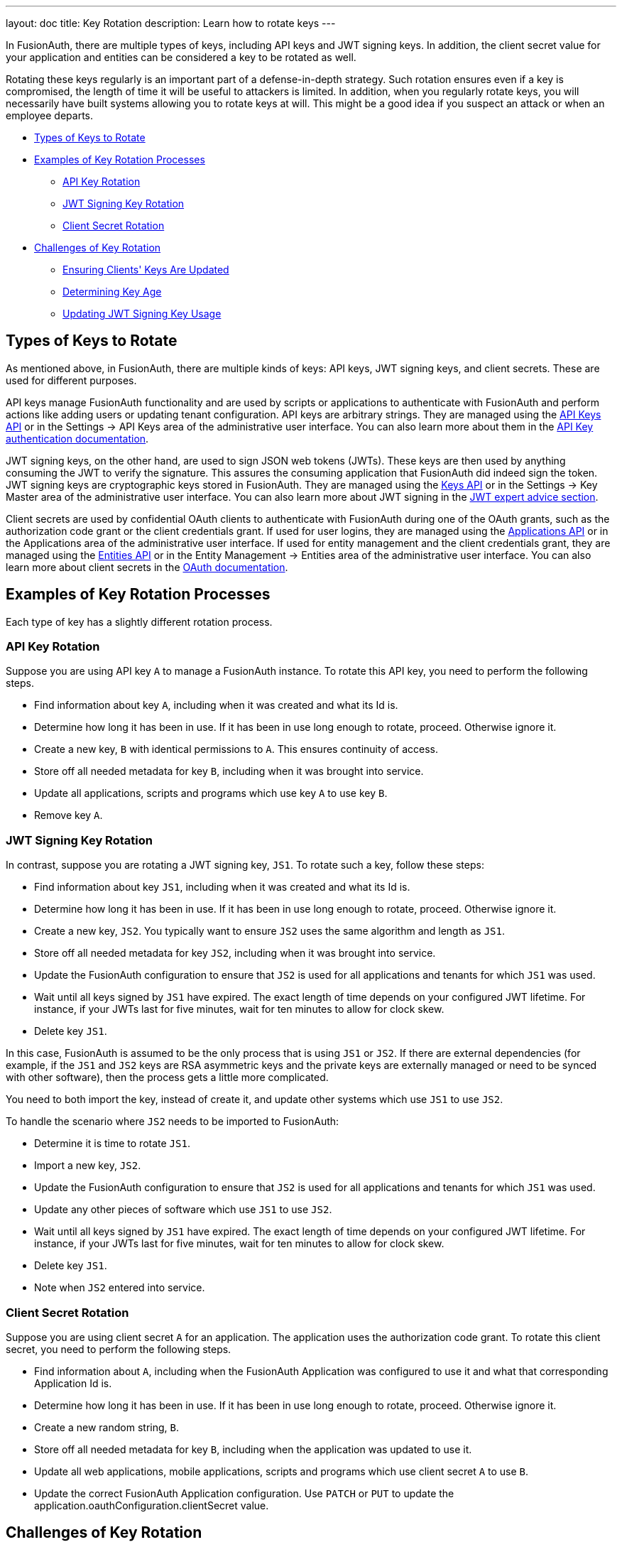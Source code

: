 ---
layout: doc
title: Key Rotation
description: Learn how to rotate keys
---

In FusionAuth, there are multiple types of keys, including API keys and JWT signing keys. In addition, the client secret value for your application and entities can be considered a key to be rotated as well.

Rotating these keys regularly is an important part of a defense-in-depth strategy. Such rotation ensures even if a key is compromised, the length of time it will be useful to attackers is limited. In addition, when you regularly rotate keys, you will necessarily have built systems allowing you to rotate keys at will. This might be a good idea if you suspect an attack or when an employee departs.

* <<Types of Keys to Rotate>>
* <<Examples of Key Rotation Processes>>
** <<API Key Rotation>>
** <<JWT Signing Key Rotation>>
** <<Client Secret Rotation>>
* <<Challenges of Key Rotation>>
** <<Ensuring Clients' Keys Are Updated>>
** <<Determining Key Age>>
** <<Updating JWT Signing Key Usage>>

== Types of Keys to Rotate

As mentioned above, in FusionAuth, there are multiple kinds of keys: API keys, JWT signing keys, and client secrets. These are used for different purposes.

API keys manage FusionAuth functionality and are used by scripts or applications to authenticate with FusionAuth and perform actions like adding users or updating tenant configuration. API keys are arbitrary strings. They are managed using the link:/docs/v1/tech/apis/api-keys/[API Keys API] or in the [breadcrumb]#Settings -> API Keys# area of the administrative user interface. You can also learn more about them in the link:/docs/v1/tech/apis/authentication/#api-key-authentication[API Key authentication documentation].

JWT signing keys, on the other hand, are used to sign JSON web tokens (JWTs). These keys are then used by anything consuming the JWT to verify the signature. This assures the consuming application that FusionAuth did indeed sign the token. JWT signing keys are cryptographic keys stored in FusionAuth. They are managed using the link:/docs/v1/tech/apis/keys/[Keys API] or in the [breadcrumb]#Settings -> Key Master# area of the administrative user interface. You can also learn more about JWT signing in the link:/learn/expert-advice/tokens/[JWT expert advice section].

Client secrets are used by confidential OAuth clients to authenticate with FusionAuth during one of the OAuth grants, such as the authorization code grant or the client credentials grant. If used for user logins, they are managed using the link:/docs/v1/tech/apis/applications/[Applications API] or in the [breadcrumb]#Applications# area of the administrative user interface. If used for entity management and the client credentials grant, they are managed using the link:/docs/v1/tech/apis/entities/[Entities API] or in the [breadcrumb]#Entity Management -> Entities# area of the administrative user interface. You can also learn more about client secrets in the link:/docs/v1/tech/oauth/[OAuth documentation].

== Examples of Key Rotation Processes

Each type of key has a slightly different rotation process.

=== API Key Rotation

Suppose you are using API key `A` to manage a FusionAuth instance. To rotate this API key, you need to perform the following steps.

* Find information about key `A`, including when it was created and what its Id is.
* Determine how long it has been in use. If it has been in use long enough to rotate, proceed. Otherwise ignore it.
* Create a new key, `B` with identical permissions to `A`. This ensures continuity of access.
* Store off all needed metadata for key `B`, including when it was brought into service.
* Update all applications, scripts and programs which use key `A` to use key `B`.
* Remove key `A`.

=== JWT Signing Key Rotation

In contrast, suppose you are rotating a JWT signing key, `JS1`. To rotate such a key, follow these steps:

* Find information about key `JS1`, including when it was created and what its Id is.
* Determine how long it has been in use. If it has been in use long enough to rotate, proceed. Otherwise ignore it.
* Create a new key, `JS2`. You typically want to ensure `JS2` uses the same algorithm and length as `JS1`.
* Store off all needed metadata for key `JS2`, including when it was brought into service.
* Update the FusionAuth configuration to ensure that `JS2` is used for all applications and tenants for which `JS1` was used.
* Wait until all keys signed by `JS1` have expired. The exact length of time depends on your configured JWT lifetime. For instance, if your JWTs last for five minutes, wait for ten minutes to allow for clock skew.
* Delete key `JS1`.

In this case, FusionAuth is assumed to be the only process that is using `JS1` or `JS2`. If there are external dependencies (for example, if the `JS1` and `JS2` keys are RSA asymmetric keys and the private keys are externally managed or need to be synced with other software), then the process gets a little more complicated.

You need to both import the key, instead of create it, and update other systems which use `JS1` to use `JS2`.

To handle the scenario where `JS2` needs to be imported to FusionAuth:

* Determine it is time to rotate `JS1`.
* Import a new key, `JS2`.
* Update the FusionAuth configuration to ensure that `JS2` is used for all applications and tenants for which `JS1` was used.
* Update any other pieces of software which use `JS1` to use `JS2`.
* Wait until all keys signed by `JS1` have expired. The exact length of time depends on your configured JWT lifetime. For instance, if your JWTs last for five minutes, wait for ten minutes to allow for clock skew.
* Delete key `JS1`.
* Note when `JS2` entered into service.

=== Client Secret Rotation

Suppose you are using client secret `A` for an application. The application uses the authorization code grant. To rotate this client secret, you need to perform the following steps.

* Find information about `A`, including when the FusionAuth Application was configured to use it and what that corresponding Application Id is.
* Determine how long it has been in use. If it has been in use long enough to rotate, proceed. Otherwise ignore it.
* Create a new random string, `B`.
* Store off all needed metadata for key `B`, including when the application was updated to use it.
* Update all web applications, mobile applications, scripts and programs which use client secret `A` to use `B`.
* Update the correct FusionAuth Application configuration. Use `PATCH` or `PUT` to update the [field]#application.oauthConfiguration.clientSecret# value.

== Challenges of Key Rotation

There are a couple of challenges when implementing key rotation in FusionAuth.

=== Ensuring Clients' Keys Are Updated

First, you want to ensure that no valid client is using an old API key before you delete it. Deleting a key while it is still in use will cause other software using that key to fail and be denied access. You have a couple of options to avoid this:

* Use a central secrets repository. If all software pulls any required keys from a central secrets repository such as AWS Secrets Manager or Heroku environment variables, then you update the key in only one place. However, implementation of centralized application secrets is beyond the scope of this document.
* Automate the pushing of secrets to all clients that need the key.
* Allow for a grace period to allow clients to update their key before deleting it.

For client secrets, this problem is magnified because while you can have multiple API keys, you cannot have multiple client secrets for any given application or entity. In this case, you may be able work around this by having your client support multiple different client secrets and trying them in sequence. There's also an https://github.com/FusionAuth/fusionauth-issues/issues/1361[open issue] to have FusionAuth support a grace period for client secrets.

This problem doesn't arise in the same manner for JWT signing keys because they have a built in grace period: the expiration of the JWTs. You can definitely cause issues by removing a JWT signing key before all the keys it has signed have expired, but because JWT signing keys are only used by FusionAuth to sign JWTs and have a built-in expiration time, it is easy to use the grace period option above.


=== Determining Key Age

Another challenge is determining when a key should be rotated. 

You currently don't have the ability to search for a key by creation instant. 

Therefore, you must store the creation and age data separately. To be able to rotate keys, store the following attributes:

* `id`. This is the identifier of the key and is used to manipulate and delete keys via the API.
* `inserted`. The instant when the key was created.
* `expires`. The instant when the key expires. Storing this value allows different keys to be valid for different durations.
* `deleteAfter`. The instant after which this key should be removed. This value may be the same as the `expires` value. Having this value be after the `expires` instant is useful as a grace period during which the a key shouldn't be used, but will still work.

You can either store this information in an external datastore or in a FusionAuth `data` field. For the latter option, store the information in JSON, on an object like the tenant, a specific user, or an entity. The latter two options are good choices when you are using the Elasticsearch search engine because you can then leverage the respective Search APIs, as the `data` field is indexed. This allows you to keep everything contained within FusionAuth.

Here's an example of what that data might look like.

[source,json]
.Storing key rotation data
----
{
  "apikeys" : [ 
    { 
      "id" : "41e6deca-0e39-46e7-804b-68b0bc94a761",
      "inserted" : 1628022201033,
      "expires" : 1628022205033,
      "deleteAfter" : 1628022208033
    },
    { 
      "id" : "5b56deca-0e39-46e7-804b-68b0bc94a981",
      "inserted" : 1628022202033,
      "expires" : 1628022207033,
      "deleteAfter" : 1628022209033
    }
  ]
}
----

At regular intervals, perhaps run by cron or another scheduling program, a rotation script or program:

* Notes the current time.
* Retrieves the entire data structure.
* Walks it. For each entry:
** Sees if the key has a  `deleteAfter` value before the current time. If so, delete the key.
** Checks if the key has an `expires` value before the current time. These are expired keys.
** If a key is expired, create a new key to replace it.
** Push the new key to the secrets manager or otherwise notify clients that rotation has occurred.
** Marks the expired key for deletion by setting the `deleteAfter` attribute to the correct value.

As mentioned above, rather than use a FusionAuth `data` field, you could also use a table in a relational database or other datastore to store key metadata.

=== Updating JWT Signing Key Usage

Another challenge particular to JWT signing keys is finding all the locations where the expired key is used. 

The easiest way to do this is to retrieve all Tenant and Application objects and look for the key Id. Here are the configuration locations to examine:

* `tenant.jwtConfiguration.accessTokenKeyId`
* `tenant.jwtConfiguration.idTokenKeyId`
* `application.jwtConfiguration.accessTokenKeyId`
* `application.jwtConfiguration.idTokenKeyId`

Each of the above configuration objects must be modified to use the new key, rather than the expired one.

